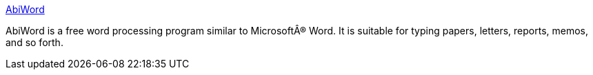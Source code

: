 :jbake-type: post
:jbake-status: published
:jbake-title: AbiWord
:jbake-tags: software,freeware,open-source,office,windows,linux,macosx,_mois_mars,_année_2005
:jbake-date: 2005-03-11
:jbake-depth: ../
:jbake-uri: shaarli/1110548572000.adoc
:jbake-source: https://nicolas-delsaux.hd.free.fr/Shaarli?searchterm=http%3A%2F%2Fwww.abisource.com%2F&searchtags=software+freeware+open-source+office+windows+linux+macosx+_mois_mars+_ann%C3%A9e_2005
:jbake-style: shaarli

http://www.abisource.com/[AbiWord]

AbiWord is a free word processing program similar to MicrosoftÂ® Word. It is suitable for typing papers, letters, reports, memos, and so forth.
